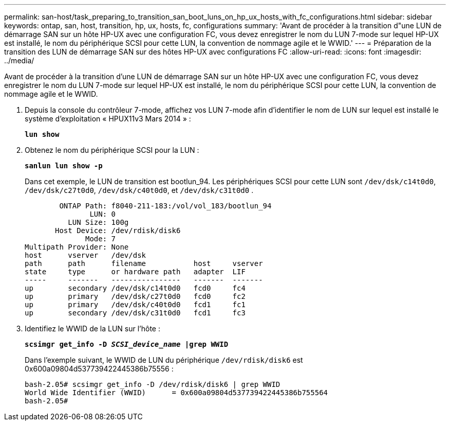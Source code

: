 ---
permalink: san-host/task_preparing_to_transition_san_boot_luns_on_hp_ux_hosts_with_fc_configurations.html 
sidebar: sidebar 
keywords: ontap, san, host, transition, hp, ux, hosts, fc, configurations 
summary: 'Avant de procéder à la transition d"une LUN de démarrage SAN sur un hôte HP-UX avec une configuration FC, vous devez enregistrer le nom du LUN 7-mode sur lequel HP-UX est installé, le nom du périphérique SCSI pour cette LUN, la convention de nommage agile et le WWID.' 
---
= Préparation de la transition des LUN de démarrage SAN sur des hôtes HP-UX avec configurations FC
:allow-uri-read: 
:icons: font
:imagesdir: ../media/


[role="lead"]
Avant de procéder à la transition d'une LUN de démarrage SAN sur un hôte HP-UX avec une configuration FC, vous devez enregistrer le nom du LUN 7-mode sur lequel HP-UX est installé, le nom du périphérique SCSI pour cette LUN, la convention de nommage agile et le WWID.

. Depuis la console du contrôleur 7-mode, affichez vos LUN 7-mode afin d'identifier le nom de LUN sur lequel est installé le système d'exploitation « HPUX11v3 Mars 2014 » :
+
`*lun show*`

. Obtenez le nom du périphérique SCSI pour la LUN :
+
`*sanlun lun show -p*`

+
Dans cet exemple, le LUN de transition est bootlun_94. Les périphériques SCSI pour cette LUN sont `/dev/dsk/c14t0d0`, `/dev/dsk/c27t0d0`, `/dev/dsk/c40t0d0`, et `/dev/dsk/c31t0d0` .

+
[listing]
----
        ONTAP Path: f8040-211-183:/vol/vol_183/bootlun_94
               LUN: 0
          LUN Size: 100g
       Host Device: /dev/rdisk/disk6
              Mode: 7
Multipath Provider: None
host      vserver   /dev/dsk
path      path      filename           host     vserver
state     type      or hardware path   adapter  LIF
-----     -------   ----------------   -------  -------
up        secondary /dev/dsk/c14t0d0   fcd0     fc4
up        primary   /dev/dsk/c27t0d0   fcd0     fc2
up        primary   /dev/dsk/c40t0d0   fcd1     fc1
up        secondary /dev/dsk/c31t0d0   fcd1     fc3
----
. Identifiez le WWID de la LUN sur l'hôte :
+
`*scsimgr get_info -D _SCSI_device_name_ |grep WWID*`

+
Dans l'exemple suivant, le WWID de LUN du périphérique `/dev/rdisk/disk6` est 0x600a09804d537739422445386b75556 :

+
[listing]
----
bash-2.05# scsimgr get_info -D /dev/rdisk/disk6 | grep WWID
World Wide Identifier (WWID)      = 0x600a09804d537739422445386b755564
bash-2.05#
----

